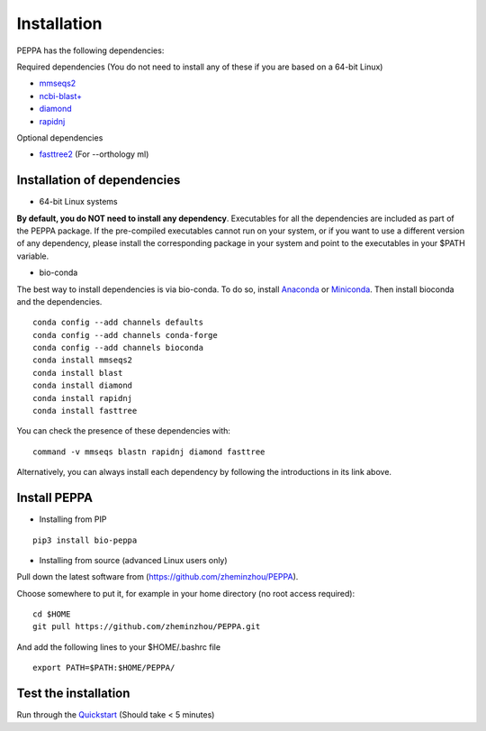****************
Installation
****************
PEPPA has the following dependencies:

Required dependencies (You do not need to install any of these if you are based on a 64-bit Linux)

* `mmseqs2 <https://github.com/soedinglab/MMseqs2>`_
* `ncbi-blast+ <https://blast.ncbi.nlm.nih.gov/Blast.cgi?PAGE_TYPE=BlastDocs&DOC_TYPE=Download>`_
* `diamond <https://github.com/bbuchfink/diamond>`_
* `rapidnj <https://birc.au.dk/software/rapidnj/>`_

Optional dependencies

* `fasttree2 <http://www.microbesonline.org/fasttree/#Install>`_ (For --orthology ml)

Installation of dependencies
----------------------------
* 64-bit Linux systems

**By default, you do NOT need to install any dependency**. Executables for all the dependencies are included as part of the PEPPA package. If the pre-compiled executables cannot run on your system, or if you want to use a different version of any dependency, please install the corresponding package in your system and point to the executables in your $PATH variable. 

* bio-conda

The best way to install dependencies is via bio-conda. To do so, install `Anaconda <https://docs.anaconda.com/anaconda/install/>`_ or `Miniconda <https://docs.conda.io/en/latest/miniconda.html>`_. Then install bioconda and the dependencies.
::

  conda config --add channels defaults
  conda config --add channels conda-forge
  conda config --add channels bioconda
  conda install mmseqs2
  conda install blast
  conda install diamond
  conda install rapidnj
  conda install fasttree

You can check the presence of these dependencies with:
::

  command -v mmseqs blastn rapidnj diamond fasttree

Alternatively, you can always install each dependency by following the introductions in its link above. 

Install PEPPA
----------------------------
* Installing from PIP

::

  pip3 install bio-peppa


* Installing from source (advanced Linux users only)

Pull down the latest software from (https://github.com/zheminzhou/PEPPA).

Choose somewhere to put it, for example in your home directory (no root access required):
::

  cd $HOME
  git pull https://github.com/zheminzhou/PEPPA.git

And add the following lines to your $HOME/.bashrc file
::

  export PATH=$PATH:$HOME/PEPPA/


Test the installation
----------------------------
Run through the `Quickstart <quickstart.rst>`_ (Should take < 5 minutes)

